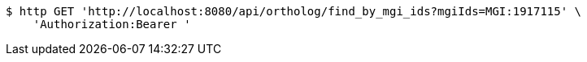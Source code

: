 [source,bash]
----
$ http GET 'http://localhost:8080/api/ortholog/find_by_mgi_ids?mgiIds=MGI:1917115' \
    'Authorization:Bearer '
----